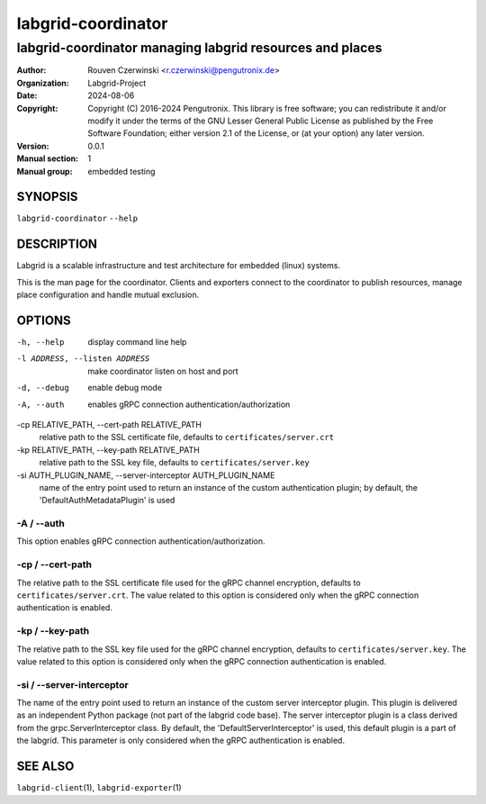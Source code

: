 =====================
 labgrid-coordinator
=====================

labgrid-coordinator managing labgrid resources and places
=========================================================


:Author: Rouven Czerwinski <r.czerwinski@pengutronix.de>
:organization: Labgrid-Project
:Date:   2024-08-06
:Copyright: Copyright (C) 2016-2024 Pengutronix. This library is free software;
            you can redistribute it and/or modify it under the terms of the GNU
            Lesser General Public License as published by the Free Software
            Foundation; either version 2.1 of the License, or (at your option)
            any later version.
:Version: 0.0.1
:Manual section: 1
:Manual group: embedded testing



SYNOPSIS
--------

``labgrid-coordinator`` ``--help``

DESCRIPTION
-----------
Labgrid is a scalable infrastructure and test architecture for embedded (linux)
systems.

This is the man page for the coordinator. Clients and exporters connect to the
coordinator to publish resources, manage place configuration and handle mutual
exclusion.

OPTIONS
-------
-h, --help
    display command line help
-l ADDRESS, --listen ADDRESS
    make coordinator listen on host and port
-d, --debug
    enable debug mode
-A, --auth
    enables gRPC connection authentication/authorization
-cp RELATIVE_PATH, --cert-path RELATIVE_PATH
    relative path to the SSL certificate file, defaults to ``certificates/server.crt``
-kp RELATIVE_PATH, --key-path RELATIVE_PATH
    relative path to the SSL key file, defaults to ``certificates/server.key``
-si AUTH_PLUGIN_NAME, --server-interceptor AUTH_PLUGIN_NAME
    name of the entry point used to return an instance of the custom authentication plugin;
    by default, the 'DefaultAuthMetadataPlugin' is used

-A / --auth
~~~~~~~~~~~~
This option enables gRPC connection authentication/authorization.

-cp / --cert-path
~~~~~~~~~~~~~~~~~
The relative path to the SSL certificate file used for the gRPC channel encryption,
defaults to ``certificates/server.crt``.
The value related to this option is considered only when the gRPC connection authentication is enabled.

-kp / --key-path
~~~~~~~~~~~~~~~~~
The relative path to the SSL key file used for the gRPC channel encryption,
defaults to ``certificates/server.key``.
The value related to this option is considered only when the gRPC connection authentication is enabled.

-si / --server-interceptor
~~~~~~~~~~~~~~~~~~~~~~~~~~
The name of the entry point used to return an instance of the custom server interceptor plugin.
This plugin is delivered as an independent Python package (not part of the labgrid code base).
The server interceptor plugin is a class derived from the grpc.ServerInterceptor class.
By default, the 'DefaultServerInterceptor' is used, this default plugin is a part of the labgrid.
This parameter is only considered when the gRPC authentication is enabled.


SEE ALSO
--------

``labgrid-client``\(1), ``labgrid-exporter``\(1)
